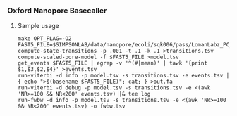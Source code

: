 # -*- mode:org; mode:visual-line; coding:utf-8; -*-

*** Oxford Nanopore Basecaller

**** Sample usage

#+BEGIN_EXAMPLE
make OPT_FLAG=-O2
FAST5_FILE=$SIMPSONLAB/data/nanopore/ecoli/sqk006/pass/LomanLabz_PC_Ecoli_K12_MG1655_20150924_MAP006_1_5005_1_ch9_file72_strand.fast5
compute-state-transitions -p .001 -t .1 -k .1 >transitions.tsv
compute-scaled-pore-model -f $FAST5_FILE >model.tsv
get_events $FAST5_FILE | egrep -v '^(#|mean)' | tawk '{print $1,$3,$2,$4}' >events.tsv
run-viterbi -d info -p model.tsv -s transitions.tsv -e events.tsv | { echo ">$(basename $FAST5_FILE)"; cat; } >out.fa
run-viterbi -d debug -p model.tsv -s transitions.tsv -e <(awk 'NR>=100 && NR<200' events.tsv) |& tee log
run-fwbw -d info -p model.tsv -s transitions.tsv -e <(awk 'NR>=100 && NR<200' events.tsv) -o fwbw.tsv
#+END_EXAMPLE
